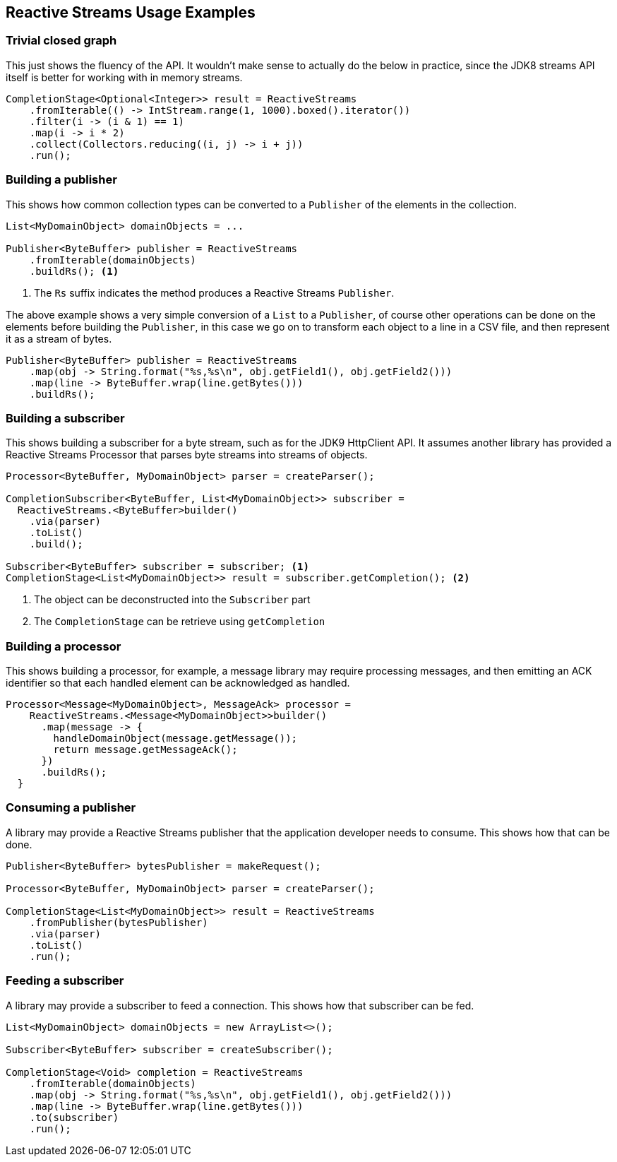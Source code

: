 //
// Copyright (c) 2018 Contributors to the Eclipse Foundation
//
// Licensed under the Apache License, Version 2.0 (the "License");
// you may not use this file except in compliance with the License.
// You may obtain a copy of the License at
//
//     http://www.apache.org/licenses/LICENSE-2.0
//
// Unless required by applicable law or agreed to in writing, software
// distributed under the License is distributed on an "AS IS" BASIS,
// WITHOUT WARRANTIES OR CONDITIONS OF ANY KIND, either express or implied.
// See the License for the specific language governing permissions and
// limitations under the License.
//

[[reactivestreamsexamples]]
== Reactive Streams Usage Examples

=== Trivial closed graph

This just shows the fluency of the API.
It wouldn't make sense to actually do the below in practice, since the JDK8 streams API itself is better for working with in memory streams.

[source, java]
----
CompletionStage<Optional<Integer>> result = ReactiveStreams
    .fromIterable(() -> IntStream.range(1, 1000).boxed().iterator())
    .filter(i -> (i & 1) == 1)
    .map(i -> i * 2)
    .collect(Collectors.reducing((i, j) -> i + j))
    .run();
----

=== Building a publisher

This shows how common collection types can be converted to a `Publisher` of the elements in the collection.

[source, java]
----
List<MyDomainObject> domainObjects = ...

Publisher<ByteBuffer> publisher = ReactiveStreams
    .fromIterable(domainObjects)
    .buildRs(); <1>
----
<1> The `Rs` suffix indicates the method produces a Reactive Streams `Publisher`.


The above example shows a very simple conversion of a `List` to a `Publisher`, of course other operations can be done on the elements before building the `Publisher`, in this case we go on to transform each object to a line in a CSV file, and then represent it as a stream of bytes.

[source, java]
----
Publisher<ByteBuffer> publisher = ReactiveStreams
    .map(obj -> String.format("%s,%s\n", obj.getField1(), obj.getField2()))
    .map(line -> ByteBuffer.wrap(line.getBytes()))
    .buildRs();
----

=== Building a subscriber

This shows building a subscriber for a byte stream, such as for the JDK9 HttpClient API.
It assumes another library has provided a Reactive Streams Processor that parses byte streams into streams of objects.

[source, java]
----
Processor<ByteBuffer, MyDomainObject> parser = createParser();

CompletionSubscriber<ByteBuffer, List<MyDomainObject>> subscriber =
  ReactiveStreams.<ByteBuffer>builder()
    .via(parser)
    .toList()
    .build();

Subscriber<ByteBuffer> subscriber = subscriber; <1>
CompletionStage<List<MyDomainObject>> result = subscriber.getCompletion(); <2>
----
<1> The object can be deconstructed into the `Subscriber` part
<2> The `CompletionStage` can be retrieve using `getCompletion`

=== Building a processor

This shows building a processor, for example, a message library may require processing messages, and then emitting an ACK identifier so that each handled element can be acknowledged as handled.

[source, java]
----
Processor<Message<MyDomainObject>, MessageAck> processor =
    ReactiveStreams.<Message<MyDomainObject>>builder()
      .map(message -> {
        handleDomainObject(message.getMessage());
        return message.getMessageAck();
      })
      .buildRs();
  }
----

=== Consuming a publisher

A library may provide a Reactive Streams publisher that the application developer needs to consume.
This shows how that can be done.

[source, java]
----
Publisher<ByteBuffer> bytesPublisher = makeRequest();

Processor<ByteBuffer, MyDomainObject> parser = createParser();

CompletionStage<List<MyDomainObject>> result = ReactiveStreams
    .fromPublisher(bytesPublisher)
    .via(parser)
    .toList()
    .run();
----

=== Feeding a subscriber

A library may provide a subscriber to feed a connection.
This shows how that subscriber can be fed.

[source, java]
----
List<MyDomainObject> domainObjects = new ArrayList<>();

Subscriber<ByteBuffer> subscriber = createSubscriber();

CompletionStage<Void> completion = ReactiveStreams
    .fromIterable(domainObjects)
    .map(obj -> String.format("%s,%s\n", obj.getField1(), obj.getField2()))
    .map(line -> ByteBuffer.wrap(line.getBytes()))
    .to(subscriber)
    .run();
----
